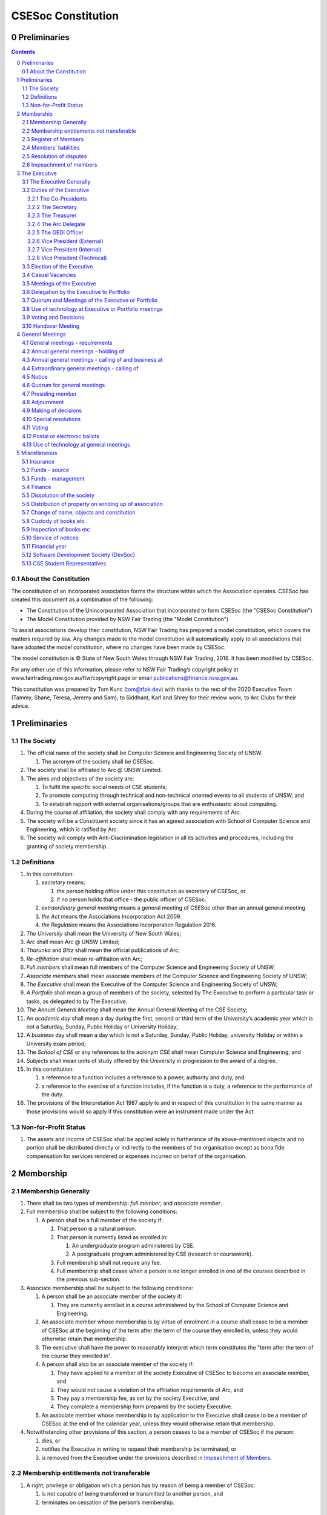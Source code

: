 ###################
CSESoc Constitution
###################

Preliminaries
=============
.. sectnum::
   :start: 0

.. Contents::
..

About the Constitution
----------------------

The constitution of an incorporated association forms the structure within which the Association operates. 
CSESoc has created this document as a combination of the following:

- The Constitution of the Unincorporated Association that incorporated to form CSESoc (the "CSESoc Constitution")
- The Model Constitution provided by NSW Fair Trading (the "Model Constitution")

To assist associations develop their constitution, NSW Fair Trading has prepared a model constitution, which covers the matters required by law. 
Any changes made to the model constitution will automatically apply to all associations that have adopted the model constitution, where no changes have been made by CSESoc.

The model constitution is © State of New South Wales through NSW Fair Trading, 2016. It has been modified by CSESoc.

For any other use of this information, please refer to NSW Fair Trading’s copyright policy at
www.fairtrading.nsw.gov.au/ftw/copyright.page or email publications@finance.nsw.gov.au.

This constitution was prepared by Tom Kunc (tom@tfpk.dev) with thanks
to the rest of the 2020 Executive Team (Tammy, Shane, Teresa, Jeremy and Sam);
to Siddhant, Karl and Shrey for their review work; to Arc Clubs for their
advice.

Preliminaries
=============

The Society
-----------

1. The official name of the society shall be Computer Science and Engineering Society of UNSW.

   1. The acronym of the society shall be CSESoc.

2. The society shall be affiliated to Arc @ UNSW Limited.
3. The aims and objectives of the society are:

   1. To fulfil the specific social needs of CSE students; 
   #. To promote computing through technical and non-technical oriented events to all students of UNSW; and 
   #. To establish rapport with external organisations/groups that are enthusiastic about computing.

4. During the course of affiliation, the society shall comply with any requirements of Arc.
5. The society will be a Constituent society since it has an agreed association with School of 
   Computer Science and Engineering, which is ratified by Arc.
6. The society will comply with Anti-Discrimination legislation in all its activities and procedures, including the granting of society membership .



Definitions
-----------


#. In this constitution:

   #. *secretary* means:

      #. the person holding office under this constitution as secretary of CSESoc, or
      #. if no person holds that office - the public officer of CSESoc.

   #. *extraordinary general meeting* means a general meeting of CSESoc other than an annual general meeting.
   #. *the Act* means the Associations Incorporation Act 2009.
   #. *the Regulation* means the Associations Incorporation Regulation 2016.

#. *The University* shall mean the University of New South Wales; 
#. *Arc* shall mean Arc @ UNSW Limited; 
#. *Tharunka* and *Blitz* shall mean the official publications of Arc; 
#. *Re-affiliation* shall mean re-affiliation with Arc; 
#. *Full members* shall mean full members of the Computer Science and Engineering Society of UNSW; 
#. *Associate members* shall mean associate members of the Computer Science and Engineering Society of UNSW; 
#. *The Executive* shall mean the Executive of the Computer Science and Engineering Society of UNSW; 
#. *A Portfolio* shall mean a group of members of the society, selected by The Executive to perform a particular task or tasks, as delegated to by The Executive.
#. *The Annual General Meeting* shall mean the Annual General Meeting of the CSE Society; 
#. An *academic day* shall mean a day during the first, second or third term of the University’s 
   academic year which is not a Saturday, Sunday, Public Holiday or University Holiday; 
#. A *business* day shall mean a day which is not a Saturday, Sunday, Public Holiday, 
   university Holiday or within a University exam period; 
#. The *School of CSE* or any references to the acronym *CSE* shall mean Computer 
   Science and Engineering; and 
#. *Subjects* shall mean units of study offered by the University in progression to the 
   award of a degree. 
#. In this constitution:

   #. a reference to a function includes a reference to a power, authority and duty, and
   #. a reference to the exercise of a function includes, if the function is a duty, a reference to the performance of the duty.

#. The provisions of the Interpretation Act 1987 apply to and in respect of this constitution in the same manner as those provisions would so apply if this constitution were an instrument made under the Act.

Non-for-Profit Status
---------------------

#. The assets and income of CSESoc shall be applied solely in furtherance of its above-mentioned objects and no portion shall be distributed directly or indirectly to the members of the organisation except as bona fide compensation for services rendered or expenses incurred on behalf of the organisation.


Membership
==========

Membership Generally
--------------------

#. There shall be two types of membership: *full member*, and *associate member*.
#. Full membership shall be subject to the following conditions:

   #. A person shall be a full member of the society if:

      #. That person is a natural person.
      #. That person is currently listed as enrolled in:

         #. An undergraduate program administered by CSE.
         #. A postgraduate program administered by CSE (research or coursework).
      #. Full membership shall not require any fee.
      #. Full membership shall cease when a person is no longer enrolled in one of the courses described in the previous sub-section.

#. Associate membership shall be subject to the following conditions:

   #. A person shall be an associate member of the society if:

      #. They are currently enrolled in a course administered by the School of Computer Science and Engineering.
   #. An associate member whose membership is by virtue of enrolment in a course shall cease to be a member of CSESoc at the beginning of the term after the term of the course they enrolled in, unless they would otherwise retain that membership.
   #. The executive shall have the power to reasonably interpret which term constitutes the "term after the term of the course they enrolled in".
   #. A person shall also be an associate member of the society if:

      #. They have applied to a member of the society Executive of CSESoc to become an associate member, and
      #. They would not cause a violation of the affiliation requirements of Arc, and
      #. They pay a membership fee, as set by the society Executive, and
      #. They complete a membership form prepared by the society Executive.
   #. An associate member whose membership is by application to the Executive shall cease to be a member of CSESoc at the end of the calendar year, unless they would otherwise retain that membership.
#. Notwithstanding other provisions of this section, a person ceases to be a member of CSESoc if the person:

   #. dies, or
   #. notifies the Executive in writing to request their membership be terminated, or
   #. is removed from the Executive under the provisions described in `Impeachment of Members`_.

Membership entitlements not transferable
----------------------------------------

#. A right, privilege or obligation which a person has by reason of being a member of CSESoc:

   #. is not capable of being transferred or transmitted to another person, and
   #. terminates on cessation of the person’s membership.

Register of Members
-------------------


#. The secretary must establish and maintain a register of members of CSESoc (whether in written or electronic form) specifying the name and postal, residential or email address of each person who is a member of CSESoc together with the date on which the person became a member.
#. The register of members must be kept in New South Wales:

   #. at the main premises of CSESoc, or
   #. if CSESoc has no premises, at CSESoc’s official address.

#. The register of members shall only be available to the Executive of CSESoc.

#. If the register of members is kept in electronic form:

   #. it must be convertible into hard copy, and
   #. the requirements in this section apply as if a reference to the register of members is a reference to a current hard copy of the register of members.

Members’ liabilities
--------------------

#. The liability of a member of CSESoc to contribute towards the payment of the debts and liabilities of CSESoc or the costs, charges and expenses of the winding up of CSESoc is limited to the amount, if any, unpaid by the member in respect of membership of CSESoc as required by the `Membership`_ section.

Resolution of disputes
----------------------

#. The society shall publicly maintain a Grievance Resolution Policy and Procedure.

   #. This Policy and Procedure shall initially be the Grievance Resolution Policy and Procedure of the Unincorporated Association which incorporates under this constitution.
   #. This Policy and Procedure may be modified by a vote of the Executive.

#. A dispute between a member and another member (in their capacity as members) of the association shall be referred to the CSESoc GEDI Officer; who shall act in accordance with the Grievance Resolution Policy and Procedure.
#. A dispute between a member or members and CSESoc, is to be referred to Arc for mediation. Arc shall be the final arbiter of any decision between CSESoc and members.

Impeachment of members
----------------------

#. A member of the society may have their membership terminated (they shall be 'impeached') after the following procedure is followed:

   #. A motion is carried by the Executive to instigate impeachment proceedings; or 
   #. The Executive is petitioned by twenty (20) members to instigate impeachment proceedings;
   #. The members of the society are notified of the proceedings formally as a motion on notice to an Extraordinary General Meeting under Section 4.4; 
   #. The member concerned is notified in writing of the procedures and reasons for proceedings at least seven (7) days prior to the meeting; 
   #. The member concerned is given five (5) minutes to speak against the motion at the Extraordinary General Meeting; and 
   #. A motion of impeachment is carried by the Extraordinary General Meeting.

#. Notwithstanding clause 2.6.1, a member of the society may have their membership terminated if the following occurs:
   
   #. The member in question has acted in a way that has sabotaged the functions of the Club or disregarded the Constitution to the detriment of the Society's membership; and/or,
   #. The member in question has instigated instances of bullying, harassment, assault and/or gendered violence to one or multiple individuals.
   #. The Society has liaised with Arc about the member in question and Arc has determined the issue is of a serious nature.
   #. That the Society has, in consultation with Arc, determined that a public Extraordinary General Meeting to remove the individual would cause undue harm to those that have been victimised or harmed. 
   #. Notice of a General Meeting must then be presented via the email to the member(s) in question, and the Executive, at least seven (7) days prior to the meeting.

      #. This meeting is to be held in camera and the only people permitted to attend the meeting are:
         
         #. The Executive;
         #. The member(s) in question;
         #. A support person for each of the member(s) in question, as required;
         #. Any member of Arc Clubs Management, as required;
   #. The member(s) in question must be afforded procedural fairness, including five (5) minutes to speak against the motion
   #. A motion of impeachment is carried by the General Meeting.


#. Any member of the society who believes they have been wrongly expelled may appeal to Arc Clubs Tribunal, who will arrive at the final resolution of the matter.

   #. Appeals must be submitted in writing within seven (7) days of receiving the penalty and must include a justification for seeking an appeal.  


The Executive
=============

The Executive Generally
-----------------------

#. The Executive of the Computer Science and Engineering Society of UNSW shall be elected from the online election as set out in the `Election of the Executive`_ section, and shall consist of:

   #. Two (2) Co-presidents;
   #. One (1) Treasurer;
   #. One (1) Secretary;
   #. One (1) Arc Delegate;
   #. One (1) Grievance, Equity, Diversity and Inclusion Officer;
   #. One (1) Vice President (External);
   #. One (1) Vice President (Internal); and
   #. One (1) Vice President (Technical).

#. *GEDI Officer* shall mean Grievance, Equity, Diversity and Inclusion Officer.
#. A member is permitted to hold no more than one (1) Executive position.
#. Subject to the Act, the Regulation, this constitution and any resolution passed by CSESoc in general meeting, the Executive shall:

   #. Ensure that through the activities of the Society’s working groups, its aims are being fulfilled;
   #. Maintain the finances of the society;
   #. Communicate with the membership of the Society; and
   #. Maintain and review policies & procedures of the Society, including its Grievance Resolution Policy & Procedure.
   #. Control and manage the affairs of CSESoc, and
   #. Exercise all the functions that may be exercised by CSESoc, other than those functions that are required by this constitution to be exercised by a general meeting of members of CSESoc, and
   #. Have power to perform all the acts and do all things that appear to the Executive to be necessary or desirable for the proper management of the affairs of CSESoc.

#. There is no maximum number of consecutive terms for which an Executive member may hold office.
#. Subject to this constitution, Members of the executive hold their office until the executive is dissolved by `Handover Meeting`_.
#. The Executive is at all times bound by the decisions of all Computer Science and Engineering Society of UNSW Annual or Extraordinary General Meetings. 
#. Any member of the Executive shall have their position declared vacant if they:

   #. Submit a signed resignation letter to all the other members of the Executive; or 
   #. Cease to be a full member of the society; or 
   #. Are removed from the Executive position after the following procedure:

      #. A motion is carried by a two thirds majority vote of the Executive that are not subject to vacancy proceedings to instigate impeachment proceedings; or
      #. The Executive is petitioned by fifteen (15) members to instigate impeachment proceedings;
      #. The members of the society are formally notified of the motion upon notice of an Extraordinary General Meeting under Section 4.4;
      #. The Executive  member concerned is notified of the motion and reasons for termination in writing at least five (5) academic days prior to the Extraordinary General Meeting;
      #. The Executive member concerned is given five (5) minutes to speak against the motion at the Extraordinary General Meeting; and
      #. The motion is carried by the Extraordinary General Meeting.

   #. Any vacancy in the society Executive must be filled by following the election procedure under `Election of the Executive`_.

      #. If there is a tie for the vacant executive position, the current executive shall have a casting vote in the election.
      #. The candidate must accept the offer of Executive position at that meeting, or alternatively at an Extraordinary General Meeting before they may fill the position.

Duties of the Executive
-----------------------

The Co-Presidents
"""""""""""""""""
#. The duties of the Co-Presidents shall be:

   #. To chair all society General, Executive, Annual and Extraordinary General 
      Meetings of the society; 
   #. To oversee and coordinate the activities and administration of the society; 
   #. To ensure that the elected officers of the society and head of working groups 
      perform duties as laid down by the society’s constitution, through regular e-mail 
      updates, regularly advertised meetings, reports and notices and/or regular 
      newsletters; 
   #. To ensure that all other tasks necessary for the running of the activities of the 
      society are performed properly, either by doing them or delegating the duties; 
   #. To have a thorough knowledge of the society’s constitution; 
   #. To plan the coming year’s activities; 
   #. To act as official spokesperson for the society; 
   #. To arrive at an associate membership fee; 
   #. To liaise with fellow office bearers; 
   #. To acquaint each Executive member with their function, responsibility, duties and maintain personal contact with them; 
   #. To liaise with Arc where necessary; 
   #. To ensure that an “Application for Affiliation” form accompanied by the minutes 
      of the most recent Annual General Meeting and an updated membership list is 
      submitted to Arc; 
   #. To ensure that the Treasurer submits a Financial Report to the society at the 
      AGM and to Arc and that they have the society’s finances in good order in 
      preparation for Spot Audits by Arc; 
   #. To ensure that Arc is informed of changes to the Executive; 
   #. To pass on their knowledge to their successor; and 
   #. Other duties as in accordance with the constitution of the society’s guidelines.

The Secretary
"""""""""""""

#. The duties of the Secretary shall be:

   #. To be responsible for receiving and replying to all correspondence on behalf of 
      the society; 
   #. To organise meetings, agendas (with consultation with the Co-Presidents), and 
      minutes; 
   #. To keep relevant society papers in order; 
   #. To coordinate elections; 
   #. To maintain up-to-date membership lists;
   #. To be public officer of CSESoc, and attend to all requirements of that office under this constituion and under the law;

      #. Should the secretary be unwilling or unable to fulfil the requirements of the Public Officer, they shall appoint another member of the executive as public officer.
   #. To keep records of:

      #. all appointments of office-bearers and members of the Executive (including start date, end date, and position), and
      #. all relevant details required by the Act, and
      #. the names of members of the Executive present at a Executive meeting or a general meeting, and
      #. all proceedings at Executive meetings and general meetings.
   #. To maintain the Society's Australian Business Register record.

#. Minutes of proceedings at a meeting must be signed by the chairperson of the meeting or by the chairperson of the next succeeding meeting.

   #. The signature of the chairperson may be transmitted by electronic means for the purposes of this clause.

    NOTE: The Act, Section 29, Subsection 2 requires:
    (2) The register must contain the following particulars in relation to each committee member--

        (a) the committee member's name, date of birth and residential address, 
        (b) the date on which the committee member takes office, 
        (c) the date on which the committee member vacates office, 
        (d) such other particulars as may be prescribed by the regulations. 

The Treasurer
"""""""""""""

#. The duties of the Treasurer shall be:

   #. To keep and maintain all society financial records; 
   #. To hold cheque books, petty cash tins etc; 
   #. To keep the society informed of its financial position (at meetings, through regular e-mail reports, or regular newsletter);
   #. To carry out financial transactions as directed by the Executive;
   #. To not lend money of the society under any circumstances; 
   #. To always ensure that the records are up to date and in good order so that if they are otherwise unable to continue in that capacity someone else can easily take over; 
   #. To not put the society in debt that cannot be repaid, but endeavour to match costs and income as closely as possible; 
   #. To always insist on a receipt or docket to validate any expenditure by the society;
   #. To pay all accounts by cheque or EFT;
   #. To always enter the payee's name, the amount and a brief explanation of the payment on the cheque butt or EFT transaction description; 
   #. To always provide a receipt to a person who gives money to the society upon the person's request immediately; 
   #. To ensure petty cash is banked within three (3) business days once it exceeds $500; 
   #. To ensure you have at least two and not more than three signatories who are Executive members to the cheque account; 
   #. To ensure that society funds are not misused at any time; and 
   #. To ensure that when smaller amounts of money are spent, (petty cash) a receipt or docket must be obtained. *Under no circumstances are any expenses to be met without documentation.*


The Arc Delegate
""""""""""""""""

#. The duties of the Arc Delegate shall be:

   #. To be aware of Arc rules and regulations, in particular its funding system and the possibilities for the society;
   #. To communicate with the Executive before and after each Arc meeting to pass on information (about grants etc); 
   #. To liaise with Arc and the society’s Executive; 
   #. To have a good working knowledge of Arc forms; 
   #. To clear out the society’s pigeonhole in the Arc Resource Room at least every two weeks; 
   #. To attend Arc clubs general meetings or get someone to stand in, or send advance apologies; and 
   #. To ensure that grants are filed properly, in particular, within the time period specified by Arc.

The GEDI Officer
"""""""""""""""""""""

#. The duties of the GEDI Officer shall be:

   #. To receive complaints and grievances relating to the Society;
   #. To investigate grievances (where necessary) and resolve grievances or make recommendations to the Society Executive on the resolution of grievances;
   #. To act in a fair, ethical and confidential manner in the performance of their duties, and pass on their responsibilities for specific grievances to other Society Executives if they cannot act impartially;
   #. Ensure that Club events will not result in poor wellbeing outcomes and will not lead to grievances from Society members and/or Executives;
   #. To not act as counsellor during any grievances, but to ensure that anyone experiencing distress is provided with adequate resources on who to speak to or where to go to seek professional advice or help; and
   #. To notify those involved of the outcome of the grievance.
   #. Fostering an inclusive culture within the Club;
   #. To lead efforts ensuring that your internal Club culture is positive and to prioritise and foster wellbeing and balance within the Club;
   #. Facilitating & promoting the engagement of non-majority demographics of the Club (which may include culturally diverse students, students with disabilities, female-identifying students, gender diverse students and LGBTQIA+ students and indigenous students);
   #. Engaging & representing student members of non-majority demographics of the Club;
   #. Ensuring the Club takes into consideration needs and requirements of non-majority demographics of the Club in its events and activities, such that all of events are as inclusive as possible and appropriate for non-majority demographics (including but not exclusive to minimising the number of events in the year that coincide with cultural holidays);
   #. Ensuring that all Club communications can be understood clearly by all students (e.g avoiding the use of slang and idioms);
   #. Being an accessible contact for members, UNSW students and UNSW staff for matters regarding equitable events, activities, conduct and diversity within the Club;
   #. Providing guidance to representatives of the Club (Executives, committee members, volunteers etc) on appropriate ways to communicate and behave inclusively;
   #. Keeping apprised of any significant issues affecting students from non-majority demographics within the Club and report any relevant issues to the Club Executive;
   #. Monitoring engagement and membership of students from non-majority demographics within the Club and provide regular updates to the Club Executive;
   #. Undertake training as required to build understanding of how to look out for your peers and how to improve the internal culture of your Club; and,
   #. Other relevant duties as required.

Vice President (External)
"""""""""""""""""""""

#. The duties of the Vice President (External) shall be:

   #. Supervise the external facing aspects of the society, including career-related and social events.
   #. Sustain and build external relationships and sponsors for CSESoc.
   #. Oversee the planning of the society's social events.
   #. Facilitate culture and team relations within the society.
   #. Pass on their knowledge to their successor.
   #. Assist the Co-Presidents in their duties wherever practical.
   #. Other relevant duties as required.

Vice President (Internal)
"""""""""""""""""""""

#. The duties of the Vice President (Internal) shall be:

   #. Supervise the internal facing operations of the society, such as internal collaborations between teams.
   #. Oversee the society's social media presence and branding.
   #. Facilitate culture and team relations within the society.
   #. Pass on their knowledge to their successor.
   #. Assist the Co-Presidents in their duties wherever practical.
   #. Other relevant duties as required.

Vice President (Technical)
"""""""""""""""""""""

#. The duties of the Vice President (Technical) shall be:

   #. Supervise the technical aspects of the society, including internal projects and technical events.
   #. Manage internal project teams and timelines, such as the website team, and oversee new product features.
   #. Supervise the management of CSESoc's technical infrastructure.
   #. Facilitate culture and team relations within the society.
   #. Pass on their knowledge to their successor.
   #. Assist the Co-Presidents in their duties wherever practical.
   #. Other relevant duties as required.

Election of the Executive
-------------------------

#. Nominations for the Executive positions shall open during Arc-affiliated club's AGM period, or the week leading up to it. The Executive may choose when these nominations open, subject to the requirements of this section.

   #. In the event of a vacant Executive position, nominations must be opened within ten (10) business days of the position becoming vacant.

#. Nominations must remain open until at least the later of:

   #. one calendar week after nominations open; or 
   #. there are at least two (2) nominees for Co-presidents and one (1) nominee for each other position. 

#. Nominations must be entered and seconded by two (2) full members, one of whom must be the nominee. 
#. Nominations for multiple positions must be ordered by preference -- that is, should a person apply for two or more positions, they must number each of them, with one being their most preferred position, two their next most preferred, and so on.   
#. The Returning Officers shall maintain the official list of nominees during the nomination period, and upon its closure, forward the list to the School of CSE, who shall run the official election. The list of full members who have been removed from the society will be sent to the School of CSE by the Secretary on this same day.

   #. Only elections run by the School of CSE shall be recognised. 
   #. The School of CSE may nominate a person they think is fit and proper to manage the election. If they do so, that person should setup the election and calculate the votes, then transmit them to the School of CSE.
   #. The Executive may choose that the list be made publicly available during the nomination period. If they choose to do so, it must be on the Society website. 
   #. The election will run for at least three academic days.

#. If there is a tie for any Executive position between candidates, the outgoing executives shall have a casting vote in the election. 
#. Upon finalising of the election results, they must be pronounced to the membership within one (1) business day.

   #. In order to be appointed to an executive position, winner(s) of the election must accept their role and the motion to appoint them has to pass at the Annual General Meeting meeting, or at an Extraordinary General Meeting.

#. Only full members are entitled to vote for the Executive. 
#. Voting is to be confidential and anonymous with the exception of,

   #. In the event of a full member being prevented by the School of CSE from accessing the voting site, votes shall be submitted to the Returning Officers.

#. Votes will be counted using a modified version of the “single transferable vote” electoral system, a variant of the instant-runoff preferential voting system. 

   #. For each vacancy, within each position:

      #. Count the votes for that position according to the standard "single transferable vote" algorithm, treating anyone who was already elected to that position, or who preferenced that position lower than one they were elected to, as if they had not run. The candidate who reaches the quota of votes as determined by the Droop quota for that position is elected to that position.
      #. Should there not be anyone eligible to hold that position, the position shall be declared vacant.
   #. Each person should then be declared elected to the position which they preferenced highest. All other positions to which they were elected should be declared vacant. 
   #. Continue the above steps until they result in a stable allocation.

::

   Explanatory Note: This process is unfortunately complex, due to two difficult factors:
    - Two co-presidents are elected, and
    - People can run for multiple positions.
    
    These two factors together can cause annoying side-effects.
    
   To make this simple, basically:
    - You run two co-president elections -- the first time you just elect someone, the second time you re-run the election, but pretend the winning co-pres didn't run. 
    - People get their highest preference of position. If someone moves around, due to their preferences, there can be a "chain-effect" of people moving.
    
   This might result in a sub-optimal ordering. Unfortunately, the only alternative is to contact people before the election to make a deal, but this can result in some really weird edge cases (You might end up in a situation where someone's choice of position turns out to be a choice between two other people being elected, or where choices are weirdly dependent). It seems better to ensure everyone is maximally happy with their position, and re-run other elections in an EGM (sorry).
   
   All the best for your elections, ~tfpk

Casual Vacancies
----------------

#. In the event of a casual vacancy occurring in the membership of the Executive, the Executive shall call a General Meeting within 28 days to elect a new officeholder.
#. A casual vacancy in the office of a member of the Executive occurs if the member:

   #. dies, or
   #. ceases to be a member of CSESoc, or
   #. is or becomes insolvent under administration within the meaning of the Corporations Act 2001 of the Commonwealth, or
   #. resigns office by notice in writing given to the secretary, or
   #. is removed from office under Section 3.1 Clause 8.3, or
   #. becomes a mentally incapacitated person, or
   #. is absent without the consent of the Executive from 3 consecutive meetings of the Executive, or
   #. is convicted of an offence involving fraud or dishonesty for which the maximum penalty on conviction is imprisonment for not less than 3 months, or
   #. is prohibited from being a director of a company under Part 2D.6 (Disqualification from managing corporations) of the Corporations Act 2001 of the Commonwealth.

Meetings of the Executive
-------------------------


#. There shall be Executive Meetings as the Executive sees fit. 
#. All members of the Executive are required to attend Executive Meetings. 
#. Executive Meetings shall be held in confidence, except that the Executive may invite members of the society or other guests to attend. These observers shall have no vote.

   #. Members of Portfolios who are invited to Executive Meetings are required to attend.

#. The secretary shall send the agenda for the meeting, to all those required to attend, no later than two (2) days prior to the meeting.
#. In the event of a tie during a vote at the executive meeting, each of the Co-Presidents may cast an extra vote. If this does not break the tie, the Treasurer may cast an extra vote to break the tie.

   
Delegation by the Executive to Portfolio
-----------------------------------------

#. The Executive may, by instrument in writing, delegate to one or more Portfolios (consisting of the member or members of CSESoc that the Executive thinks fit) the exercise of any of the functions of the Executive that are specified in the instrument, other than:

   #. this power of delegation, and
   #. a function which is a duty imposed on the Executive by the Act or by any other law.
   #. for the avoidance of doubt, any function that would require a General Meeting.

#. A function the exercise of which has been delegated to a Portfolio under this clause may, while the delegation remains unrevoked, be exercised from time to time by the Portfolio in accordance with the terms of the delegation.
#. A delegation under this clause may be made subject to any conditions or limitations as to the exercise of any function, or as to time or circumstances, that may be specified in the instrument of delegation.

   #. This may specify decisions may only be made or voted upon by certain persons specified by the delegation.

#. Despite any delegation under this clause, the Executive may continue to exercise any function delegated.
#. Any act or thing done or suffered by a Portfolio acting in the exercise of a delegation under this clause has the same force and effect as it would have if it had been done or suffered by the Executive.
#. The Executive may, by instrument in writing, revoke wholly or in part any delegation under this clause.
#. A Portfolio may meet and adjourn as it thinks proper, subject to the directions of the Executive.
#. A Portfolio may, at the discretion of the Executive, be assigned a budget in order to carry out their delegated tasks.
#. Portfolios shall dissolve:

   #. Upon the election of a new Executive; 
   #. Otherwise at the discretion of the Executive.


Quorum and Meetings of the Executive or Portfolio
-------------------------------------------------

#. Meetings of the executive or portfolio may be convened by either of the co-presidents or by any member of the executive or portfolio.
#. Meetings of the executive or portfolio may not make decisions that would require a General Meeting.
#. Oral or written notice of a meeting of the executive or portfolio must be given by the secretary to anyone entitled to vote at that meeting at least 48 hours (or any other period that may be unanimously agreed on by those entitled to vote at the meeting) before the time appointed for the holding of the meeting.
#. Notice of a meeting given under subclause (3) must specify the general nature of the business to be transacted at the meeting and no business other than that business is to be transacted at the meeting, except business which the executive or portfolio members present at the meeting unanimously agree to treat as urgent business.
#. A quorum for the transaction of the business of a meeting of the executive or portfolio shall consist of whichever is fewer among:

   #. 3 people entitled to vote at that meeting.
   #. half of the people entitled to vote at that meeting, rounded up.

#. No business is to be transacted by the executive or portfolio unless a quorum is present and if, within half an hour of the time appointed for the meeting, a quorum is not present, the meeting is to stand adjourned to the same place and at the same hour of the same day in the following week.
#. If at the adjourned meeting a quorum is not present within half an hour of the time appointed for the meeting, the meeting is to be dissolved.
#. At a meeting of the executive or portfolio, those entitled to vote at the meeting shall choose one person to chair that meeting. Should they be unable to reach a consensus, the co-presidents may nominate someone to act as chair of that meeting. Should the co-presidents be unable to nominate someone to act as chair, the Treasurer shall nominate someone.
    
Use of technology at Executive or Portfolio meetings
----------------------------------------------------

#. A Executive or Portfolio meeting may be held at 2 or more venues using any technology approved by the Executive or Portfolio that gives each of the Executive’s or Portfolio's members a reasonable opportunity to participate.
#. A Executive or Portfolio member who participates in a Executive or Portfolio meeting using that technology is taken to be present at the meeting and, if the member votes at the meeting, is taken to have voted in person.

Voting and Decisions
--------------------

#. Questions arising at a meeting of the Executive or of any Portfolio appointed by the Executive are to be determined by a majority of the votes of member(s) of the Executive or Portfolio present at the meeting.
#. Each member present at a meeting of the Executive or of any Portfolio appointed by the Executive (including the person presiding at the meeting) is entitled to one vote. Where there is an equality of votes:

   #. Where the meeting is a meeting of a Portfolio, the Portfolio shall refer the decision to the Executive.
   #. Where the meeting is a meeting of the Executive, each Co-President shall have an extra vote. Should that not resolve the equality, the Treasurer shall have an extra vote.
   #. Subject to any requirements for Quorum, the Executive may act despite any vacancy on the Executive. 

#. Any act or thing done or suffered, or purporting to have been done or suffered, by the Executive or by a Portfolio appointed by the Executive, is valid and effectual despite any defect that may afterwards be discovered in the appointment or qualification of any member of the Executive or Portfolio.


Handover Meeting
----------------

#. There shall be a Handover Meeting no more than a calendar month after the pronouncement of election results. 
#. All members of both the current Executive, and the Executive-elect are required to attend the Handover Meeting. 
#. The Handover Meeting shall be held in confidence. 
#. At the Handover Meeting, the Executive shall pass on all knowledge of, and advice regarding, the Society to the Executive-elect. 
#. At the conclusion of the Handover Meeting, the Executive is dissolved and the Executive- elect assume their elected positions. 
 

General Meetings
================

General meetings - requirements
-------------------------------

#. General meeting requirements for all general meetings are as follows:

   #. All voting at general meetings, except as otherwise provided by this constitution, shall be with a simple majority required for a resolution to be passed;
   #. Except where specified otherwise, each full member shall be allowed 1 vote;
   #. Proxies shall be allowed in meetings and the procedure shall comply with the requirements of Arc;
   #. In the case of equality of voting, the motion shall be defeated;
   #. Constitutional changes must be in the form of a motion on notice to an Annual or Extraordinary General Meeting; 
   #. Constitutional changes passed at an Annual or Extraordinary General Meeting must be approved by Arc for CSESoc to remain affiliated with Arc; and
   #. The Secretary shall send the agenda for the meeting, to all those required to attend, no later than two (2) business days prior to the meeting. 

#. General meetings at which an election will take place must have two (2) Returning Officers
   
   #. Returning Officers must be appointed at least fourteen (14) days before the election is to take place;
   #. Returning Officers are to be the first two Executive members not running for re-election in the following list: the Co-Presidents, the Secretary, the Treasurer, the Arc Delegate, the GEDI Officer, the Vice President (External), the Vice President (Internal), the Vice President (Technical);
   #. In the case that all Executive members are running for re-election, the Returning Officers shall be the School Manager and Deputy School Manager;
   #. The duties of the Returning Officer shall be:

      #. Ensure that they are at all times impartial and objective and cannot be determined to have a real or perceived conflict of interest by Club members, Executive or by Arc Clubs Management;
      #. Ensure that all nominees are given equal opportunity to present themselves;
      #. Subject to the Constitution and Arc Clubs Policy and Procedure, ensure that all elections are run fairly;
      #. Prepare notices of election, nominations, voting and proxies to be held as part of any General Meeting in which an election is to take place;
      #. Provide all members with access to an email address that is designated for use by the Returning Officers over the course of their duties;
      #. Subject to the provisions in Section 3.3 - `Election of the Executive`_, accept all nominations and treat any defective or late nominations in the manner prescribed;
      #. To present a report announcing all successful candidates following the conclusion of the voting process.

Annual general meetings - holding of
------------------------------------


#. CSESoc must hold its first annual general meeting within 12 months after its registration under the Act.
#. CSESoc must hold its annual general meetings:

   #. within 6 months after the close of CSESoc’s financial year, or
   #. within any later time that may be allowed or prescribed under section 37 (2) (b) of the Act.

#. There shall be one Annual General meeting every calendar year. 
#. The Annual General Meeting shall be held on an academic day. 
#. Notice in the form of an agenda for the Annual General Meeting shall be given no less than ten (10) academic days before and at least fourteen (14) days, and is to be given in writing, through the CSE email system, to all society members, or upon approval by Arc, displayed in a way that will guarantee an acceptable level of exposure among society members. 

Annual general meetings - calling of and business at
----------------------------------------------------

#. The annual general meeting of CSESoc is, subject to the Act and to the requirements of this constitution, to be convened on the date and at the place and time that the Executive thinks fit.
#. In addition to any other business which may be transacted at an annual general meeting, the business of an annual general meeting is to include the following:

   #. Full financial reports shall be presented and adopted; 
   #. Constitutional amendments and other motions on notice may be discussed and voted upon;
   #. to confirm the minutes of the last preceding annual general meeting and of any special general meeting held since that meeting;
   #. to receive from the Executive reports on the activities of CSESoc during the last preceding financial year;
   #. to elect members of the Executive;
   #. to receive and consider any financial statement or report required to be submitted to members under the Act.
   #. Nominations for the Executive elections shall open, pursuant to Section 3.3 `Election of the Executive`_.
   #. Full minutes of this meeting, including a list of the new Executive, written financial reports, and constitutional amendments, shall be forwarded to Arc within ten (10) business days of the Handover Meeting; and

#.  Each full member is entitled to one vote at an annual general meeting.

   #. Should the society have less than 15 full members, half of the number of full members shall constitute a quorum.

#. An annual general meeting must be specified as that type of meeting in the notice convening it.

Extraordinary general meetings - calling of
-------------------------------------

#. The Executive may, whenever it thinks fit, convene a special general meeting of CSESoc.
#. Extraordinary general meetings must be held on an academic day.
#. Each full member is entitled to one vote.
#. The Executive must, on the requisition of at least 15 full members, convene a special general meeting of CSESoc.
#. A requisition of members for a extraordinary general meeting:

   #. must be in writing, and
   #. must state the purpose or purposes of the meeting, and
   #. must be signed by the members making the requisition, and
   #. must be lodged with the secretary, and
   #. may consist of several documents in a similar form, each signed by one or more of the members making the requisition.
   #. Such a requisitioned meeting must be held within twenty-eight (28) academic days, but no sooner than five (5) academic days.
   #. If the Executive fails to convene a extraordinary general meeting to be held within 1 month after the date on which a requisition of members for the meeting is lodged with the secretary, any one or more of the members who made the requisition may convene a extraordinary general meeting to be held not later than 3 months after that date.
   #. A extraordinary general meeting convened by a member or members as referred to in this clause must be convened as nearly as is practicable in the same manner as general meetings are convened by the Executive.

#. For the purposes of subclause (3):

   #. a requisition may be in electronic form, and
   #. a signature may be transmitted, and a requisition may be lodged, by electronic means.

#. The format, procedures, notice and quorum for an Extraordinary General Meeting shall be the same as for an Annual General Meeting, except that the Executive nominations shall not take place unless specifically notified.

Notice
------

#. Except if the nature of the business proposed to be dealt with at a general meeting requires a special resolution of CSESoc, the secretary must, at least fourteen (14) days and at least ten (10) academic days before the date fixed for the holding of the general meeting, give a notice to each member specifying the place, date and time of the meeting and the nature of the business proposed to be transacted at the meeting.
#. If the nature of the business proposed to be dealt with at a general meeting requires a special resolution of CSESoc, the secretary must, at least 21 days before the date fixed for the holding of the general meeting, cause notice to be given to each member specifying, in addition to the matter required under subclause (1), the intention to propose the resolution as a special resolution.

   #. Note that a special resolution must be passed in accordance with section 39 of the Act.

#. No business other than that specified in the notice convening a general meeting is to be transacted at the meeting except, in the case of an annual general meeting, business which may be transacted under the clause governing `Annual General Meetings`.
#. A member desiring to bring any business before a general meeting may give notice in writing of that business to the secretary who must include that business in the next notice calling a general meeting given after receipt of the notice from the member.

Quorum for general meetings
---------------

#. No item of business is to be transacted at a general meeting unless a quorum of members entitled under this constitution to vote is present during the time the meeting is considering that item.
#. Fifteen (15) members present (being members entitled under this constitution to vote at a general meeting) constitute a quorum for the transaction of the business of a general meeting.

   #. Should the society have less than fifteen (15) full members, half of the number of full members shall constitute a quorum.
   #. Members of the Executive that served in the current year are not to count towards constituting quorum

#. If within half an hour after the appointed time for the commencement of a general meeting a quorum is not present, the meeting:

   #. if convened on the requisition of members—is to be dissolved, and
   #. in any other case—is to stand adjourned to the same day in the following week at the same time and (unless another place is specified at the time of the adjournment by the person presiding at the meeting or communicated by written notice to members given before the day to which the meeting is adjourned) at the same place.


Presiding member
---------------

#. One of the Co-Presidents is to preside as chairperson at each general meeting of CSESoc. Where they cannot decide who should be the chairperson, the Treasurer shall be the chairperson of that general meeting.

   #. Should neither Co-President be able to preside as chairperson, they shall nominate another member of CSESoc to be preside as chairperson.
   #. Should the Co-Presidents be unable to decide who should preside as chairperson, and should the Treasurer be unable to preside as chairperson, the Treasurer shall nominate another member of CSESoc to preside as chairperson.

#. If the Co-Presidents or Treasurer are absent or unwilling to act as required under this section, the members present must elect one of their number to preside as chairperson at the meeting.

Adjournment
-----------

#. The chairperson of a general meeting at which a quorum is present may, with the consent of the majority of members present at the meeting, adjourn the meeting from time to time and place to place, but no business is to be transacted at an adjourned meeting other than the business left unfinished at the meeting at which the adjournment took place.
#. If a general meeting is adjourned for 14 days or more, the secretary must give written or oral notice of the adjourned meeting to each member of CSESoc stating the place, date and time of the meeting and the nature of the business to be transacted at the meeting.
#. Except as provided in subclauses (1) and (2), notice of an adjournment of a general meeting or of the business to be transacted at an adjourned meeting is not required to be given.

Making of decisions
-------------------

#. A question arising at a general meeting of CSESoc is to be determined by:

   #. a show of hands or, if the meeting is one held electronically, any appropriate corresponding method that the Executive may determine, or
   #. if on the motion of the chairperson or if 5 or more members present at the meeting decide that the question should be determined by a written ballot—a written ballot.

#. If the question is to be determined by a show of hands, a declaration by the chairperson that a resolution has, on a show of hands, been carried or carried unanimously or carried by a particular majority or lost, or an entry to that effect in the minute book of CSESoc, is evidence of the fact without proof of the number or proportion of the votes recorded in favour of or against that resolution.
#. Subclause (2) applies to a method determined by the Executive under subclause (1) (i) in the same way as it applies to a show of hands. 
#. If the question is to be determined by a written ballot, the ballot is to be conducted in accordance with the directions of the chairperson.

Special resolutions
-------------------


#. A special resolution may only be passed by CSESoc in accordance with section 39 of the Act.

Voting
------

#. On any question arising at a general meeting of CSESoc a full member has one vote only.
#. In the case of an equality of votes on a question at a general meeting, the chairperson of the meeting is entitled to exercise a second or casting vote.
#. Associate Members of CSESoc shall not be entitled to vote at a general meeting.
#. A member is not entitled to vote at any general meeting of CSESoc if the member is under 18 years of age.


Postal or electronic ballots
----------------------------

#. CSESoc may hold a postal or electronic ballot (as the Executive determines) to determine any issue or proposal (other than an appeal under clause 12).
#. A postal or electronic ballot is to be conducted in accordance with Schedule 3 to the Regulation.

Use of technology at general meetings
-------------------------------------

#. A general meeting may be held at 2 or more venues using any technology approved by the Executive that gives each of CSESoc’s members a reasonable opportunity to participate.
#. A member of an association who participates in a general meeting using that technology is taken to be present at the meeting and, if the member votes at the meeting, is taken to have voted in person.


Miscellaneous
=============

Insurance
---------------

#. CSESoc may effect and maintain insurance.

Funds - source
---------------

#. The funds of CSESoc are to be derived from donations, sponsorships of CSESoc, grants or other entitlements from Arc, or any other source of funding determined by the executive.
#. All money received by CSESoc must be deposited as soon as practicable and without deduction to the credit of CSESoc’s bank or other authorised deposit-taking institution account.
#. CSESoc must, as soon as practicable after receiving any money, issue an appropriate receipt.

Funds - management
---------------

#. Subject to any resolution passed by CSESoc in general meeting, the funds of CSESoc are to be used solely in pursuance of the objects of CSESoc in the manner that the Executive determines.
#. All cheques, drafts, bills of exchange, promissory notes and other negotiable instruments must be signed by 2 authorised signatories.

Finance
-------

#. The Computer Science and Engineering Society of UNSW shall hold an account with a financial institution approved by Arc. 
#. The Executive shall vote on three members of the Executive to be signatories to the account, one of whom must be the Treasurer.

#. The Executive must approve all accounts for payment. 
#. All financial transactions shall require two signatures, one of which must be that of the society Treasurer. 

   #. In the case of EFT, the required signatures shall be digital. 

Dissolution of the society
-------------------------

    This is copied from section 7 of the CSESoc constitution.

#. Dissolution of the Computer Science and Engineering Society of UNSW will occur after the following conditions have been met:

   #. An Extraordinary General Meeting is petitioned in writing, in accordance with the relevant constituional requirements for a Special Resolution;
   #. Procedures for notification as set out in this constituion are followed, and the reasons for the proposed dissolution are included with the notification to Arc; 
   #. Quorum for the meeting to dissolve the society shall be twenty (20) members or three-quarters of the society membership, whichever is the lesser; 
   #. No other business may be conducted at the meeting to dissolve the society; 
   #. After the petitioning body has stated its case any opposition must be given the opportunity to reply, with at least ten minutes set aside for this purpose; 
   #. A vote is taken and the motion to dissolve lapses if opposed by more than 25% of votes cast by members of the society eligible to vote;
   #. If the motion to dissolve is carried, Arc must be notified within ten (10) academic days.

#. Dissolution of the society will also occur if the society has been financially AND administratively inactive for a period of eighteen (18) months. Financial inactivity shall mean no recorded and official electronic or manual monetary transaction has occurred. Administrative inactivity shall mean no recorded and official publicity to the School of Computer Science and Engineering student body through methods/medium such as email, posters. 
        
Distribution of property on winding up of association 
---------------

#. On dissolution of the society, the society is not to distribute assets to members. All surplus assets are to be distributed to an organisation with similar goals or objectives that also prohibits the distribution of assets to members. This organisation may be nominated at the dissolution meeting of the society. If no other legitimate organisation is nominated, Arc will begin procedures to recover any property, monies or records belonging to the society which it perceives would be useful to other Arc-affiliated clubs. 
#. In this clause, a reference to the surplus property of an association is a reference to that property of CSESoc remaining after satisfaction of the debts and liabilities of CSESoc and the costs, charges and expenses of the winding up of CSESoc.

Change of name, objects and constitution
---------------

#. An application for registration of a change in CSESoc’s name, objects or constitution in accordance with section 10 of the Act is to be made by the public officer or a member of the Executive.
#. Change to CSESoc's name, objects or constitution may only be made by Special Resolution.

Custody of books etc
---------------

#. Except as otherwise provided by this constitution, all records, books and other documents relating to CSESoc must be kept in New South Wales:

   #. at the main premises of CSESoc, in the custody of the public officer or a member of CSESoc (as the Executive determines), or
   #. if CSESoc has no premises, at CSESoc’s official address, in the custody of the public officer. 

Inspection of books etc
---------------

#. The following documents must be open to inspection, free of charge, by a member of CSESoc at any reasonable hour:

   #. this constitution,
   #. minutes of all general meetings of CSESoc.

#. A member of CSESoc may obtain a copy of any of the documents referred to in subclause (1) on payment of a fee of not more than $1 for each page copied.
#. A member of CSESoc may obtain a virtual copy of any of the documents referred to in subclause (1) without cost.
#. Despite clauses (1) and (2), the Executive may refuse to permit a member of CSESoc to inspect or obtain a copy of records of CSESoc that relate to confidential, personal, employment, commercial or legal matters or where to do so may be prejudicial to the interests of CSESoc.
#. Notwithstanding the above, the records of the society shall be open for inspection by Arc at all times. 

Service of notices
---------------

#. For the purpose of this constitution, a notice may be served on or given to a person:

   #. by delivering it to the person personally, or
   #. by sending it by pre-paid post to the address of the person, or
   #. by sending it by facsimile transmission or some other form of electronic transmission to an address specified by the person for giving or serving the notice.

#. For the purpose of this constitution, a notice is taken, unless the contrary is proved, to have been given or served:

   #. in the case of a notice given or served personally, on the date on which it is received by the addressee, and
   #. in the case of a notice sent by pre-paid post, on the date when it would have been delivered in the ordinary course of post, and
   #. in the case of a notice sent by facsimile transmission or some other form of electronic transmission, on the date it was sent or, if the machine from which the transmission was sent produces a report indicating that the notice was sent on a later date, on that date.

#. Notices made to the entire membership of CSESoc must be emailed to those members, in addition to any other form those notices take.

Financial year
---------------

#. The financial year of CSESoc is:

   #. the period of time commencing on the date of incorporation of CSESoc and ending on the following 30 June, and
   #. each period of 12 months after the expiration of the previous financial year of CSESoc, commencing on 1 July and ending on the following 30 June.

Software Development Society (DevSoc)
---------
#. DevSoc will be affiliated with CSESoc.
#. CSESoc is responsible for providing DevSoc with reasonable financial funding annually. This is to be negotiated between the Society's Treasurer and the Treasurer or equivalent position of DevSoc and approved by the executive team of both societies. Unless there are exceptional circumstances, DevSoc may request an amount of funding not greater, in any year, than 15% of CSESoc's gross income.

   #. It is expected that DevSoc is to assist CSESoc in the obtaining of this funding pool, such as by collaborating on the sponsorship prospectus. Funding is contingent on reasonable assistance being provided.

#. DevSoc will not act on behalf of the Society unless they have been granted explicit power of delegation.
#. CSESoc must endeavour to retain a Memorandum of Understanding with DevSoc outlining an approach to further funding, sponsorship, technical infrastructure, and activities.

CSE Student Representatives
---------------------------

#. *Stureps* shall mean the CSE Student Representatives.
#. CSESoc must endeavour to retain a Memorandum of Understanding with the Stureps outlining an approach to student engagment.
